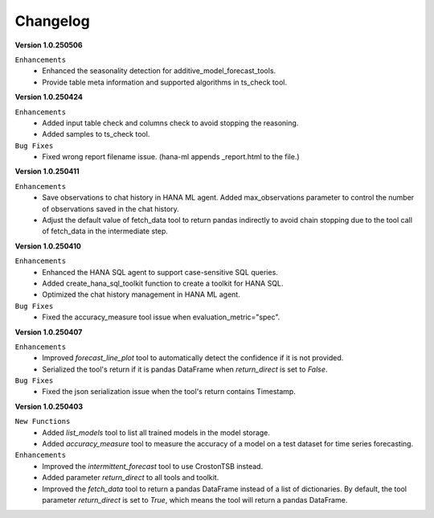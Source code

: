 Changelog
=========

**Version 1.0.250506**

``Enhancements``
    - Enhanced the seasonality detection for additive_model_forecast_tools.
    - Provide table meta information and supported algorithms in ts_check tool.

**Version 1.0.250424**

``Enhancements``
    - Added input table check and columns check to avoid stopping the reasoning.
    - Added samples to ts_check tool.

``Bug Fixes``
    - Fixed wrong report filename issue. (hana-ml appends _report.html to the file.)

**Version 1.0.250411**

``Enhancements``
    - Save observations to chat history in HANA ML agent. Added max_observations parameter to control the number of observations saved in the chat history.
    - Adjust the default value of fetch_data tool to return pandas indirectly to avoid chain stopping due to the tool call of fetch_data in the intermediate step.

**Version 1.0.250410**

``Enhancements``
    - Enhanced the HANA SQL agent to support case-sensitive SQL queries.
    - Added create_hana_sql_toolkit function to create a toolkit for HANA SQL.
    - Optimized the chat history management in HANA ML agent.

``Bug Fixes``
    - Fixed the accuracy_measure tool issue when evaluation_metric="spec".

**Version 1.0.250407**

``Enhancements``
    - Improved `forecast_line_plot` tool to automatically detect the confidence if it is not provided.
    - Serialized the tool's return if it is pandas DataFrame when `return_direct` is set to `False`.

``Bug Fixes``
    - Fixed the json serialization issue when the tool's return contains Timestamp.

**Version 1.0.250403**

``New Functions``
    - Added `list_models` tool to list all trained models in the model storage.
    - Added `accuracy_measure` tool to measure the accuracy of a model on a test dataset for time series forecasting.

``Enhancements``
    - Improved the `intermittent_forecast` tool to use CrostonTSB instead.
    - Added parameter `return_direct` to all tools and toolkit.
    - Improved the `fetch_data` tool to return a pandas DataFrame instead of a list of dictionaries. By default, the tool parameter `return_direct` is set to `True`, which means the tool will return a pandas DataFrame.
